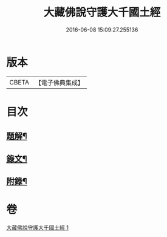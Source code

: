 #+TITLE: 大藏佛說守護大千國土經 
#+DATE: 2016-06-08 15:09:27.255136

* 版本
 |     CBETA|【電子佛典集成】|

* 目次
** [[file:KR6v0045_001.txt::001-0289a2][題解¶]]
** [[file:KR6v0045_001.txt::001-0289a15][錄文¶]]
** [[file:KR6v0045_001.txt::001-0290a9][附錄¶]]

* 卷
[[file:KR6v0045_001.txt][大藏佛說守護大千國土經 1]]

